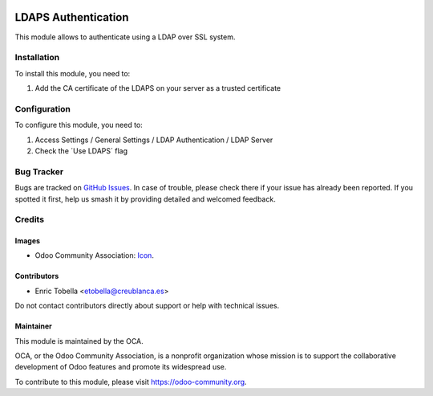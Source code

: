 .. image:: https://img.shields.io/badge/license-AGPL--3-blue.png
   :target: https://www.gnu.org/licenses/agpl
   :alt: License: AGPL-3

====================
LDAPS Authentication
====================

This module allows to authenticate using a LDAP over SSL system.

Installation
============

To install this module, you need to:

#. Add the CA certificate of the LDAPS on your server as a trusted certificate

Configuration
=============

To configure this module, you need to:

#. Access Settings / General Settings / LDAP Authentication / LDAP Server
#. Check the ´Use LDAPS´ flag

.. image:: https://odoo-community.org/website/image/ir.attachment/5784_f2813bd/datas
   :alt: Try me on Runbot
   :target: https://runbot.odoo-community.org/runbot/251/11.0

Bug Tracker
===========

Bugs are tracked on `GitHub Issues
<https://github.com/OCA/server-auth/issues>`_. In case of trouble, please
check there if your issue has already been reported. If you spotted it first,
help us smash it by providing detailed and welcomed feedback.

Credits
=======

Images
------

* Odoo Community Association: `Icon <https://odoo-community.org/logo.png>`_.

Contributors
------------

* Enric Tobella <etobella@creublanca.es>

Do not contact contributors directly about support or help with technical issues.

Maintainer
----------

.. image:: https://odoo-community.org/logo.png
   :alt: Odoo Community Association
   :target: https://odoo-community.org

This module is maintained by the OCA.

OCA, or the Odoo Community Association, is a nonprofit organization whose
mission is to support the collaborative development of Odoo features and
promote its widespread use.

To contribute to this module, please visit https://odoo-community.org.
